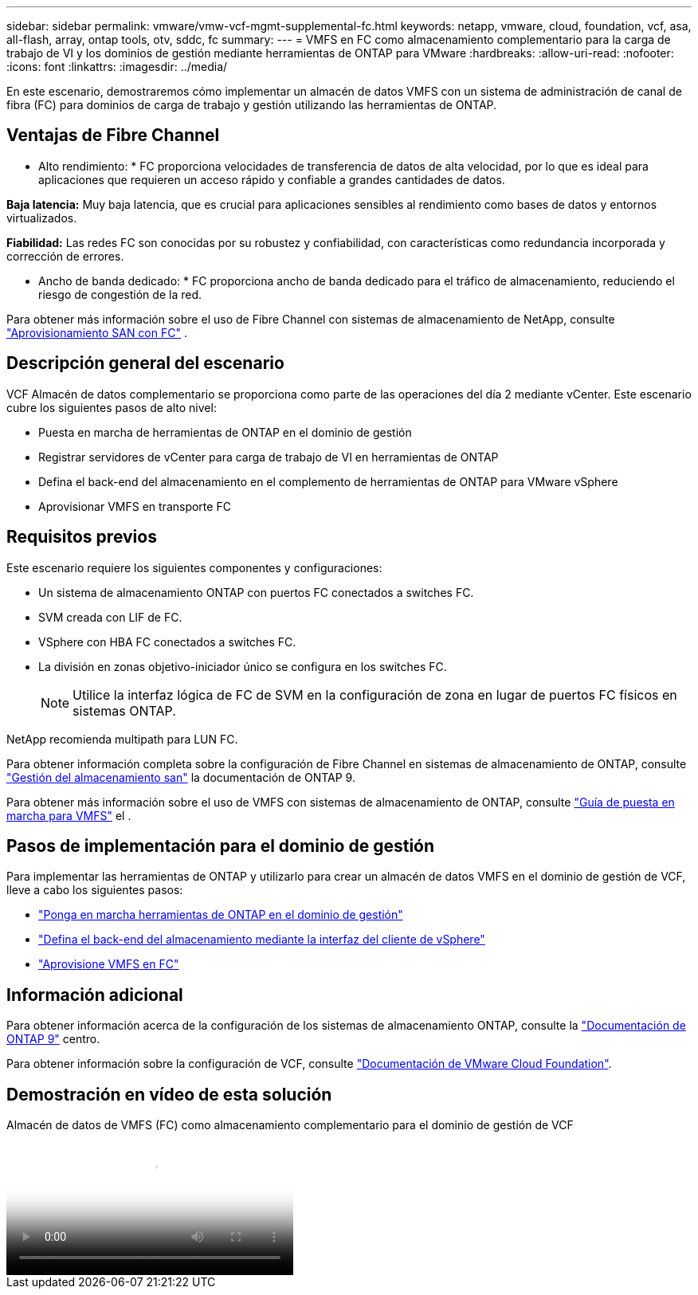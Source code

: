 ---
sidebar: sidebar 
permalink: vmware/vmw-vcf-mgmt-supplemental-fc.html 
keywords: netapp, vmware, cloud, foundation, vcf, asa, all-flash, array, ontap tools, otv, sddc, fc 
summary:  
---
= VMFS en FC como almacenamiento complementario para la carga de trabajo de VI y los dominios de gestión mediante herramientas de ONTAP para VMware
:hardbreaks:
:allow-uri-read: 
:nofooter: 
:icons: font
:linkattrs: 
:imagesdir: ../media/


[role="lead"]
En este escenario, demostraremos cómo implementar un almacén de datos VMFS con un sistema de administración de canal de fibra (FC) para dominios de carga de trabajo y gestión utilizando las herramientas de ONTAP.



== Ventajas de Fibre Channel

* Alto rendimiento: * FC proporciona velocidades de transferencia de datos de alta velocidad, por lo que es ideal para aplicaciones que requieren un acceso rápido y confiable a grandes cantidades de datos.

*Baja latencia:* Muy baja latencia, que es crucial para aplicaciones sensibles al rendimiento como bases de datos y entornos virtualizados.

*Fiabilidad:* Las redes FC son conocidas por su robustez y confiabilidad, con características como redundancia incorporada y corrección de errores.

* Ancho de banda dedicado: * FC proporciona ancho de banda dedicado para el tráfico de almacenamiento, reduciendo el riesgo de congestión de la red.

Para obtener más información sobre el uso de Fibre Channel con sistemas de almacenamiento de NetApp, consulte https://docs.netapp.com/us-en/ontap/san-admin/san-provisioning-fc-concept.html["Aprovisionamiento SAN con FC"] .



== Descripción general del escenario

VCF Almacén de datos complementario se proporciona como parte de las operaciones del día 2 mediante vCenter. Este escenario cubre los siguientes pasos de alto nivel:

* Puesta en marcha de herramientas de ONTAP en el dominio de gestión
* Registrar servidores de vCenter para carga de trabajo de VI en herramientas de ONTAP
* Defina el back-end del almacenamiento en el complemento de herramientas de ONTAP para VMware vSphere
* Aprovisionar VMFS en transporte FC




== Requisitos previos

Este escenario requiere los siguientes componentes y configuraciones:

* Un sistema de almacenamiento ONTAP con puertos FC conectados a switches FC.
* SVM creada con LIF de FC.
* VSphere con HBA FC conectados a switches FC.
* La división en zonas objetivo-iniciador único se configura en los switches FC.
+

NOTE: Utilice la interfaz lógica de FC de SVM en la configuración de zona en lugar de puertos FC físicos en sistemas ONTAP.



NetApp recomienda multipath para LUN FC.

Para obtener información completa sobre la configuración de Fibre Channel en sistemas de almacenamiento de ONTAP, consulte https://docs.netapp.com/us-en/ontap/san-management/index.html["Gestión del almacenamiento san"] la documentación de ONTAP 9.

Para obtener más información sobre el uso de VMFS con sistemas de almacenamiento de ONTAP, consulte https://docs.netapp.com/us-en/netapp-solutions/vmware/vmfs-deployment.html["Guía de puesta en marcha para VMFS"] el .



== Pasos de implementación para el dominio de gestión

Para implementar las herramientas de ONTAP y utilizarlo para crear un almacén de datos VMFS en el dominio de gestión de VCF, lleve a cabo los siguientes pasos:

* link:https://docs.netapp.com/us-en/ontap-tools-vmware-vsphere-10/deploy/ontap-tools-deployment.html["Ponga en marcha herramientas de ONTAP en el dominio de gestión"]
* link:https://docs.netapp.com/us-en/ontap-tools-vmware-vsphere-10/configure/add-storage-backend.html["Defina el back-end del almacenamiento mediante la interfaz del cliente de vSphere"]
* link:https://docs.netapp.com/us-en/ontap-tools-vmware-vsphere-10/configure/create-vvols-datastore.html["Aprovisione VMFS en FC"]




== Información adicional

Para obtener información acerca de la configuración de los sistemas de almacenamiento ONTAP, consulte la link:https://docs.netapp.com/us-en/ontap["Documentación de ONTAP 9"] centro.

Para obtener información sobre la configuración de VCF, consulte link:https://techdocs.broadcom.com/us/en/vmware-cis/vcf/vcf-5-2-and-earlier/5-2.html["Documentación de VMware Cloud Foundation"].



== Demostración en vídeo de esta solución

.Almacén de datos de VMFS (FC) como almacenamiento complementario para el dominio de gestión de VCF
video::3135c36f-3a13-4c95-aac9-b2a0001816dc[panopto,width=360]